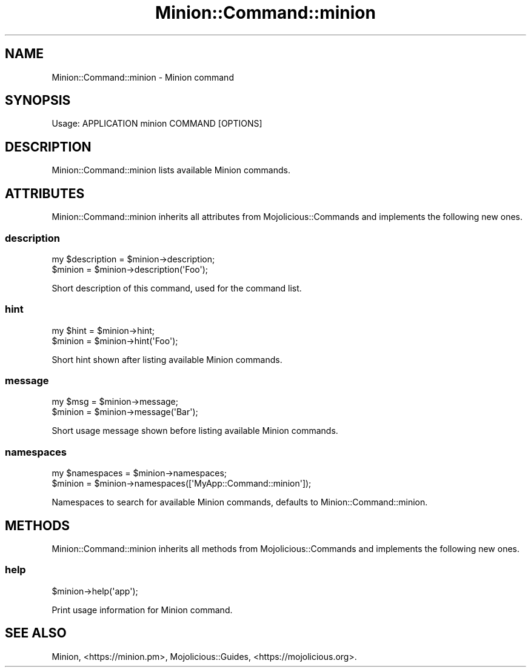.\" Automatically generated by Pod::Man 4.14 (Pod::Simple 3.41)
.\"
.\" Standard preamble:
.\" ========================================================================
.de Sp \" Vertical space (when we can't use .PP)
.if t .sp .5v
.if n .sp
..
.de Vb \" Begin verbatim text
.ft CW
.nf
.ne \\$1
..
.de Ve \" End verbatim text
.ft R
.fi
..
.\" Set up some character translations and predefined strings.  \*(-- will
.\" give an unbreakable dash, \*(PI will give pi, \*(L" will give a left
.\" double quote, and \*(R" will give a right double quote.  \*(C+ will
.\" give a nicer C++.  Capital omega is used to do unbreakable dashes and
.\" therefore won't be available.  \*(C` and \*(C' expand to `' in nroff,
.\" nothing in troff, for use with C<>.
.tr \(*W-
.ds C+ C\v'-.1v'\h'-1p'\s-2+\h'-1p'+\s0\v'.1v'\h'-1p'
.ie n \{\
.    ds -- \(*W-
.    ds PI pi
.    if (\n(.H=4u)&(1m=24u) .ds -- \(*W\h'-12u'\(*W\h'-12u'-\" diablo 10 pitch
.    if (\n(.H=4u)&(1m=20u) .ds -- \(*W\h'-12u'\(*W\h'-8u'-\"  diablo 12 pitch
.    ds L" ""
.    ds R" ""
.    ds C` ""
.    ds C' ""
'br\}
.el\{\
.    ds -- \|\(em\|
.    ds PI \(*p
.    ds L" ``
.    ds R" ''
.    ds C`
.    ds C'
'br\}
.\"
.\" Escape single quotes in literal strings from groff's Unicode transform.
.ie \n(.g .ds Aq \(aq
.el       .ds Aq '
.\"
.\" If the F register is >0, we'll generate index entries on stderr for
.\" titles (.TH), headers (.SH), subsections (.SS), items (.Ip), and index
.\" entries marked with X<> in POD.  Of course, you'll have to process the
.\" output yourself in some meaningful fashion.
.\"
.\" Avoid warning from groff about undefined register 'F'.
.de IX
..
.nr rF 0
.if \n(.g .if rF .nr rF 1
.if (\n(rF:(\n(.g==0)) \{\
.    if \nF \{\
.        de IX
.        tm Index:\\$1\t\\n%\t"\\$2"
..
.        if !\nF==2 \{\
.            nr % 0
.            nr F 2
.        \}
.    \}
.\}
.rr rF
.\" ========================================================================
.\"
.IX Title "Minion::Command::minion 3"
.TH Minion::Command::minion 3 "2020-10-24" "perl v5.32.0" "User Contributed Perl Documentation"
.\" For nroff, turn off justification.  Always turn off hyphenation; it makes
.\" way too many mistakes in technical documents.
.if n .ad l
.nh
.SH "NAME"
Minion::Command::minion \- Minion command
.SH "SYNOPSIS"
.IX Header "SYNOPSIS"
.Vb 1
\&  Usage: APPLICATION minion COMMAND [OPTIONS]
.Ve
.SH "DESCRIPTION"
.IX Header "DESCRIPTION"
Minion::Command::minion lists available Minion commands.
.SH "ATTRIBUTES"
.IX Header "ATTRIBUTES"
Minion::Command::minion inherits all attributes from Mojolicious::Commands and implements the following new ones.
.SS "description"
.IX Subsection "description"
.Vb 2
\&  my $description = $minion\->description;
\&  $minion         = $minion\->description(\*(AqFoo\*(Aq);
.Ve
.PP
Short description of this command, used for the command list.
.SS "hint"
.IX Subsection "hint"
.Vb 2
\&  my $hint = $minion\->hint;
\&  $minion  = $minion\->hint(\*(AqFoo\*(Aq);
.Ve
.PP
Short hint shown after listing available Minion commands.
.SS "message"
.IX Subsection "message"
.Vb 2
\&  my $msg = $minion\->message;
\&  $minion = $minion\->message(\*(AqBar\*(Aq);
.Ve
.PP
Short usage message shown before listing available Minion commands.
.SS "namespaces"
.IX Subsection "namespaces"
.Vb 2
\&  my $namespaces = $minion\->namespaces;
\&  $minion        = $minion\->namespaces([\*(AqMyApp::Command::minion\*(Aq]);
.Ve
.PP
Namespaces to search for available Minion commands, defaults to Minion::Command::minion.
.SH "METHODS"
.IX Header "METHODS"
Minion::Command::minion inherits all methods from Mojolicious::Commands and implements the following new ones.
.SS "help"
.IX Subsection "help"
.Vb 1
\&  $minion\->help(\*(Aqapp\*(Aq);
.Ve
.PP
Print usage information for Minion command.
.SH "SEE ALSO"
.IX Header "SEE ALSO"
Minion, <https://minion.pm>, Mojolicious::Guides, <https://mojolicious.org>.
